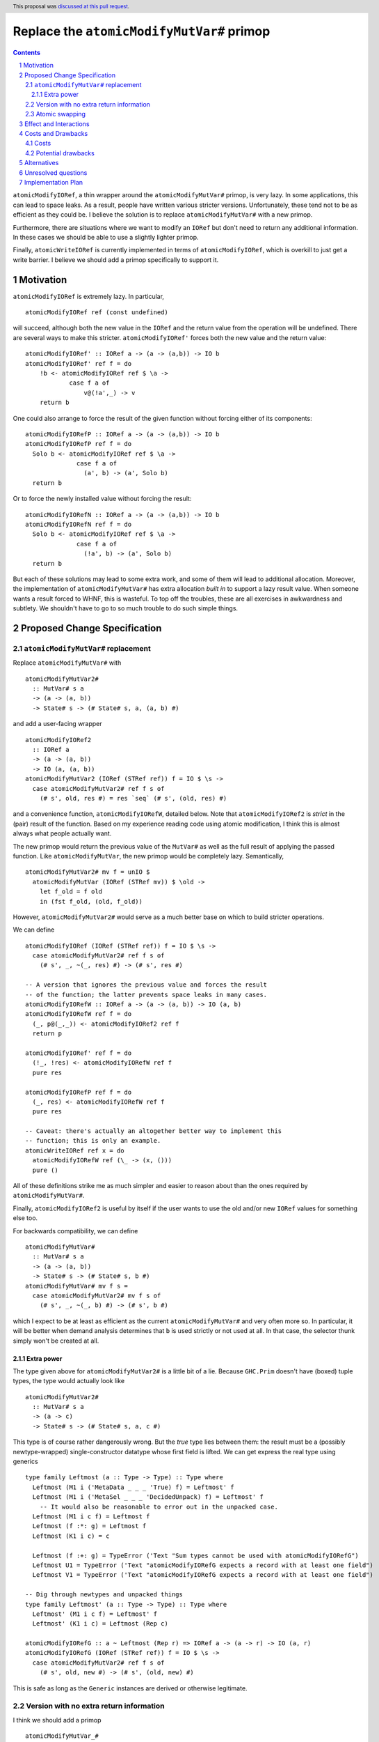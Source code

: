 Replace the ``atomicModifyMutVar#`` primop
==========================================

.. proposal-number:: 27
.. trac-ticket::
.. implemented::
.. highlight:: haskell
.. header:: This proposal was `discussed at this pull request <https://github.com/ghc-proposals/ghc-proposals/pull/149>`_.
.. sectnum::
.. contents::

``atomicModifyIORef``, a thin wrapper around the ``atomicModifyMutVar#`` primop,
is very lazy. In some applications, this can lead to space leaks. As a result,
people have written various stricter versions. Unfortunately, these tend not
to be as efficient as they could be. I believe the solution is to replace
``atomicModifyMutVar#`` with a new primop.

Furthermore, there are situations where we want to modify an ``IORef``
but don't need to return any additional information. In these
cases we should be able to use a slightly lighter primop.

Finally, ``atomicWriteIORef`` is currently implemented in terms of
``atomicModifyIORef``, which is overkill to just get a write barrier. I believe
we should add a primop specifically to support it.

Motivation
------------
``atomicModifyIORef`` is extremely lazy. In particular, ::

 atomicModifyIORef ref (const undefined)

will succeed, although both the new value in the ``IORef`` and the return
value from the operation will be undefined. There are several ways to
make this stricter. ``atomicModifyIORef'`` forces both the new value and
the return value: ::

 atomicModifyIORef' :: IORef a -> (a -> (a,b)) -> IO b
 atomicModifyIORef' ref f = do
     !b <- atomicModifyIORef ref $ \a ->
             case f a of
                 v@(!a',_) -> v
     return b

One could also arrange to force the result of the given function without
forcing either of its components: ::

 atomicModifyIORefP :: IORef a -> (a -> (a,b)) -> IO b
 atomicModifyIORefP ref f = do
   Solo b <- atomicModifyIORef ref $ \a ->
               case f a of
                 (a', b) -> (a', Solo b)
   return b

Or to force the newly installed value without forcing the result: ::

 atomicModifyIORefN :: IORef a -> (a -> (a,b)) -> IO b
 atomicModifyIORefN ref f = do
   Solo b <- atomicModifyIORef ref $ \a ->
               case f a of
                 (!a', b) -> (a', Solo b)
   return b

But each of these solutions may lead to some extra work, and some of them
will lead to additional allocation. Moreover, the implementation of
``atomicModifyMutVar#`` has extra allocation *built in* to support
a lazy result value. When someone wants a result forced to WHNF, this
is wasteful. To top off the troubles, these are all exercises in
awkwardness and subtlety. We shouldn't have to go to so much trouble
to do such simple things.

Proposed Change Specification
-----------------------------

``atomicModifyMutVar#`` replacement
^^^^^^^^^^^^^^^^^^^^^^^^^^^^^^^^^^^

Replace ``atomicModifyMutVar#`` with ::

 atomicModifyMutVar2#
   :: MutVar# s a
   -> (a -> (a, b))
   -> State# s -> (# State# s, a, (a, b) #)

and add a user-facing wrapper ::

 atomicModifyIORef2
   :: IORef a
   -> (a -> (a, b))
   -> IO (a, (a, b))
 atomicModifyMutVar2 (IORef (STRef ref)) f = IO $ \s ->
   case atomicModifyMutVar2# ref f s of
     (# s', old, res #) = res `seq` (# s', (old, res) #)

and a convenience function, ``atomicModifyIORefW``, detailed below. Note
that ``atomicModifyIORef2`` is *strict* in the (pair) result of the function.
Based on my experience reading code using atomic modification, I think
this is almost always what people actually want.

The new primop would return the previous value of the ``MutVar#`` as well as
the full result of applying the passed function.  Like ``atomicModifyMutVar``,
the new primop would be completely lazy. Semantically, ::

 atomicModifyMutVar2# mv f = unIO $
   atomicModifyMutVar (IORef (STRef mv)) $ \old ->
     let f_old = f old
     in (fst f_old, (old, f_old))

However, ``atomicModifyMutVar2#`` would serve as a much better base on which to
build stricter operations.

We can define ::

 atomicModifyIORef (IORef (STRef ref)) f = IO $ \s ->
   case atomicModifyMutVar2# ref f s of
     (# s', _, ~(_, res) #) -> (# s', res #)

 -- A version that ignores the previous value and forces the result
 -- of the function; the latter prevents space leaks in many cases.
 atomicModifyIORefW :: IORef a -> (a -> (a, b)) -> IO (a, b)
 atomicModifyIORefW ref f = do
   (_, p@(_,_)) <- atomicModifyIORef2 ref f
   return p

 atomicModifyIORef' ref f = do
   (!_, !res) <- atomicModifyIORefW ref f
   pure res

 atomicModifyIORefP ref f = do
   (_, res) <- atomicModifyIORefW ref f
   pure res

 -- Caveat: there's actually an altogether better way to implement this
 -- function; this is only an example.
 atomicWriteIORef ref x = do
   atomicModifyIORefW ref (\_ -> (x, ()))
   pure ()

All of these definitions strike me as much simpler and easier to reason about
than the ones required by ``atomicModifyMutVar#``.

Finally, ``atomicModifyIORef2`` is useful by itself if the user wants to use
the old and/or new ``IORef`` values for something else too.

For backwards compatibility, we can define ::

 atomicModifyMutVar#
   :: MutVar# s a
   -> (a -> (a, b))
   -> State# s -> (# State# s, b #)
 atomicModifyMutVar# mv f s =
   case atomicModifyMutVar2# mv f s of
     (# s', _, ~(_, b) #) -> (# s', b #)

which I expect to be at least as efficient as the current ``atomicModifyMutVar#``
and very often more so. In particular, it will be better when demand analysis
determines that ``b`` is used strictly or not used at all. In that case, the
selector thunk simply won't be created at all.

Extra power
###########

The type given above for ``atomicModifyMutVar2#`` is a little bit of a lie.
Because ``GHC.Prim`` doesn't have (boxed) tuple types, the type would actually
look like ::

 atomicModifyMutVar2#
   :: MutVar# s a
   -> (a -> c)
   -> State# s -> (# State# s, a, c #)

This type is of course rather dangerously wrong. But the *true* type lies
between them: the result must be a (possibly newtype-wrapped)
single-constructor datatype whose first field is lifted. We can get
express the real type using generics ::

 type family Leftmost (a :: Type -> Type) :: Type where
   Leftmost (M1 i ('MetaData _ _ _ 'True) f) = Leftmost' f
   Leftmost (M1 i ('MetaSel _ _ _ 'DecidedUnpack) f) = Leftmost' f
     -- It would also be reasonable to error out in the unpacked case.
   Leftmost (M1 i c f) = Leftmost f
   Leftmost (f :*: g) = Leftmost f
   Leftmost (K1 i c) = c
 
   Leftmost (f :+: g) = TypeError ('Text "Sum types cannot be used with atomicModifyIORefG")
   Leftmost U1 = TypeError ('Text "atomicModifyIORefG expects a record with at least one field")
   Leftmost V1 = TypeError ('Text "atomicModifyIORefG expects a record with at least one field")
 
 -- Dig through newtypes and unpacked things
 type family Leftmost' (a :: Type -> Type) :: Type where
   Leftmost' (M1 i c f) = Leftmost' f
   Leftmost' (K1 i c) = Leftmost (Rep c)

 atomicModifyIORefG :: a ~ Leftmost (Rep r) => IORef a -> (a -> r) -> IO (a, r)
 atomicModifyIORefG (IORef (STRef ref)) f = IO $ \s ->
   case atomicModifyMutVar2# ref f s of
     (# s', old, new #) -> (# s', (old, new) #)

This is safe as long as the ``Generic`` instances are derived or otherwise
legitimate.

Version with no extra return information
^^^^^^^^^^^^^^^^^^^^^^^^^^^^^^^^^^^^^^^^

I think we should add a primop ::

 atomicModifyMutVar_#
  :: MutVar# s a
  -> (a -> a)
  -> State# s
  -> (# State# s, a, a #)

and a (result-strict) wrapper ::

 atomicModifyIORef_ :: IORef a -> (a -> a) -> IO (a, a)

This would be useful for (particularly strictly) modifying the contents of an
``IORef`` without producing additional information. It would
return only the old value and the new one.

Atomic swapping
^^^^^^^^^^^^^^^

Finally, I think we should add a primop ::

 atomicSwapMutVar#
   :: MutVar# s a
   -> a
   -> State# s
   -> (# State# s, a #)

and a wrapper ::

 atomicSwapIORef :: IORef a -> a -> IO a

This would just write a value to an ``IORef`` and return its old
value; it would be used to reimplement ``atomicWriteIORef``.

Effect and Interactions
-----------------------
I don't foresee any significant interactions.

Costs and Drawbacks
-------------------

Costs
^^^^^
The development cost will be very low. I anticipate a low maintenance cost
as well. The new primop implementation is essentially the same as the current
one but with some parts removed: we just need to build two closures instead of
three.

Potential drawbacks
^^^^^^^^^^^^^^^^^^^

1. If we actually use the result, but do so lazily, we'll perform two heap
   checks instead of one. I doubt this cost will ever be noticeable, whereas I
   imagine the reduced allocation in other situations may have a real impact for
   heavy users. Along with being very small, I predict that this cost will very
   rarely be realized in practice.

2. There is some history of the optimizer accidentally defeating the selector
   thunk optimization in the GC. I don't know if that could be a problem for the
   proposed reimplementation of ``atomicModifyIORef``, but if so it could
   theoretically lead to space leaks in unusual situations. The GHC test suite
   did not reveal any such problems, however; indeed, the only test deviation
   was a reduction in allocations in one test.

Alternatives
------------

0. We could add a new primop without removing the old one. This would give
   the best backwards compatibility, but I'm not sure it's really worth
   the trouble.

1. We could change the primop without renaming it. I'd prefer not to break
   backwards compatibility that way, however.

2. We could refrain from returning the previous ``MutVar#`` contents; indeed,
   the first draft of this proposal did so. But that is sometimes useful to
   have and the cost of providing it is minimal.

3. There is a large design space for library functions based around
   ``atomicModifyIORef2``. I don't have very strong opinions about which
   ones should be included; I'd even be okay with adding *only*
   ``atomicModifyIORef2`` and letting library developers figure out what
   else to add over time, if that would help move things along.

Unresolved questions
--------------------
1. What are the best names for the primop and wrappers?
   ``atomicModifyIORefW`` is an utterly terrible name, but I haven't
   been able to think of a good one.

2. Where should the compatibility wrapper live?

3. Should the compatibility wrapper have the bogus type ``atomicModifyMutVar#``
   has now, or should it be restricted to pairs? I don't know if people are
   currently taking advantage of the extra flexibility in the type. Someone
   could, for example, use a two-component record type instead of an actual
   tuple. If we want to support those uses of the wrapper, we'll need to
   stick an ``unsafeCoerce`` inside.

Implementation Plan
-------------------
I have drafted `an implementation <https://phabricator.haskell.org/D4884>`_
of ``atomicModifyMutVar2#`` which can be modified as needed.
